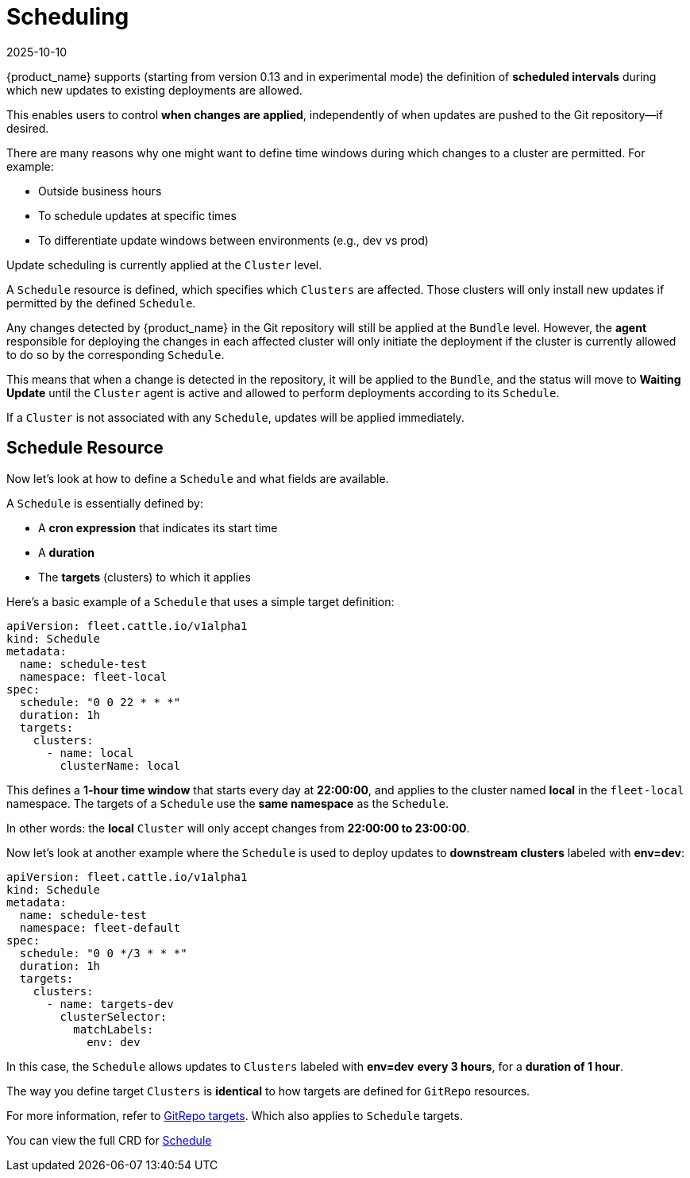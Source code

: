 = Scheduling
:revdate: 2025-10-10
:page-revdate: {revdate}

{product_name} supports (starting from version 0.13 and in experimental mode) the definition of **scheduled intervals** during which new updates to existing deployments are allowed.

This enables users to control **when changes are applied**, independently of when updates are pushed to the Git repository—if desired.

There are many reasons why one might want to define time windows during which changes to a cluster are permitted. For example:

* Outside business hours
* To schedule updates at specific times
* To differentiate update windows between environments (e.g., dev vs prod)

Update scheduling is currently applied at the `Cluster` level.

A `Schedule` resource is defined, which specifies which `Clusters` are affected. Those clusters will only install new updates if permitted by the defined `Schedule`.

Any changes detected by {product_name} in the Git repository will still be applied at the `Bundle` level. However, the **agent** responsible for deploying the changes in each affected cluster will only initiate the deployment if the cluster is currently allowed to do so by the corresponding `Schedule`.

This means that when a change is detected in the repository, it will be applied to the `Bundle`, and the status will move to *Waiting Update* until the `Cluster` agent is active and allowed to perform deployments according to its `Schedule`.

If a `Cluster` is not associated with any `Schedule`, updates will be applied immediately.

== Schedule Resource

Now let’s look at how to define a `Schedule` and what fields are available.

A `Schedule` is essentially defined by:

* A **cron expression** that indicates its start time
* A **duration**
* The **targets** (clusters) to which it applies

Here’s a basic example of a `Schedule` that uses a simple target definition:

[source,yaml]
----
apiVersion: fleet.cattle.io/v1alpha1
kind: Schedule
metadata:
  name: schedule-test
  namespace: fleet-local
spec:
  schedule: "0 0 22 * * *"
  duration: 1h
  targets:
    clusters:
      - name: local
        clusterName: local
----

This defines a **1-hour time window** that starts every day at **22:00:00**, and applies to the cluster named *local* in the `fleet-local` namespace.
The targets of a `Schedule` use the **same namespace** as the `Schedule`.

In other words: the *local* `Cluster` will only accept changes from **22:00:00 to 23:00:00**.

Now let’s look at another example where the `Schedule` is used to deploy updates to **downstream clusters** labeled with *env=dev*:

[source,yaml]
----
apiVersion: fleet.cattle.io/v1alpha1
kind: Schedule
metadata:
  name: schedule-test
  namespace: fleet-default
spec:
  schedule: "0 0 */3 * * *"
  duration: 1h 
  targets:
    clusters:
      - name: targets-dev
        clusterSelector:
          matchLabels:
            env: dev
----

In this case, the `Schedule` allows updates to `Clusters` labeled with *env=dev* **every 3 hours**, for a **duration of 1 hour**.

The way you define target `Clusters` is **identical** to how targets are defined for `GitRepo` resources.

For more information, refer to xref:how-tos-for-users/gitrepo-targets.adoc[GitRepo targets]. Which also applies to `Schedule` targets.

You can view the full CRD for xref:reference/ref-schedule.adoc[Schedule]
